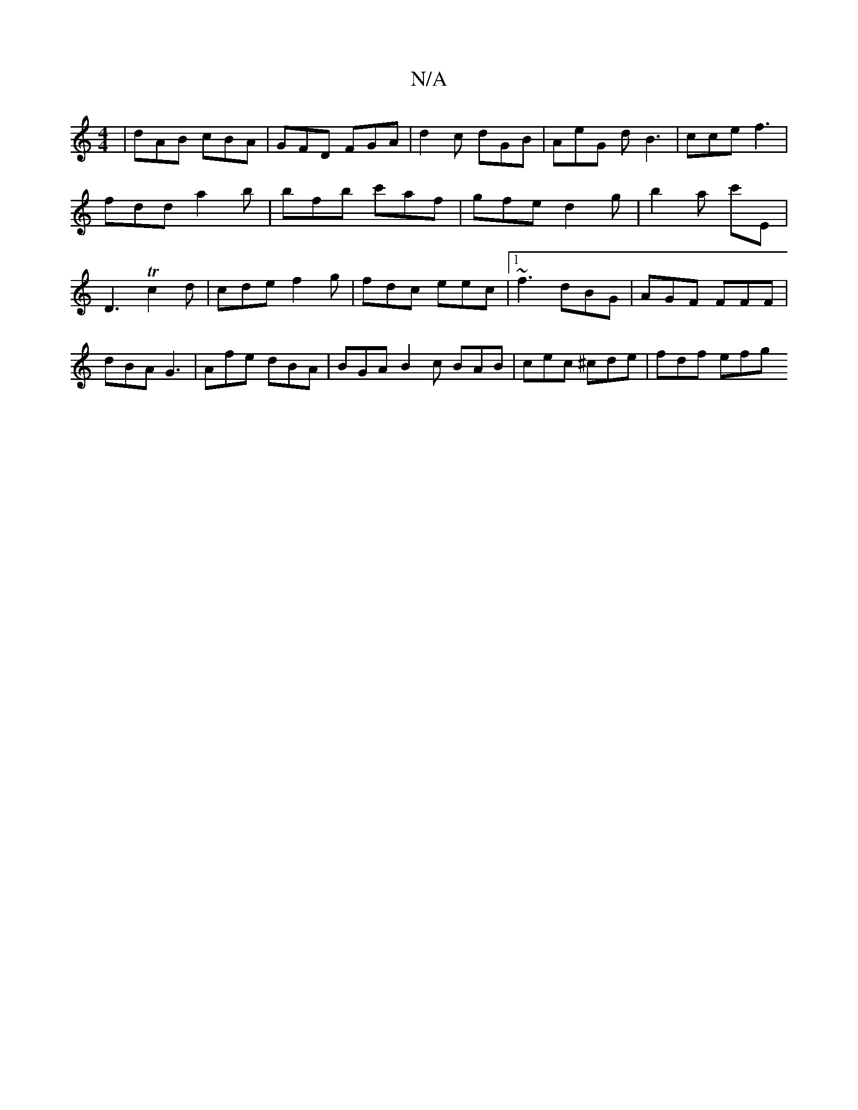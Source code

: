 X:1
T:N/A
M:4/4
R:N/A
K:Cmajor
' | dAB cBA | GFD FGA | d2 c dGB | AeG dB3| cce f3 | fdd a2 b | bfb c'af | gfe d2 g | b2a c'E | D3 Tc2 d | cde f2g | fdc eec |1 ~f3 dBG | AGF FFF | dBA G3 | Afe dBA | BGA B2 c BAB | cec ^cde | fdf efg